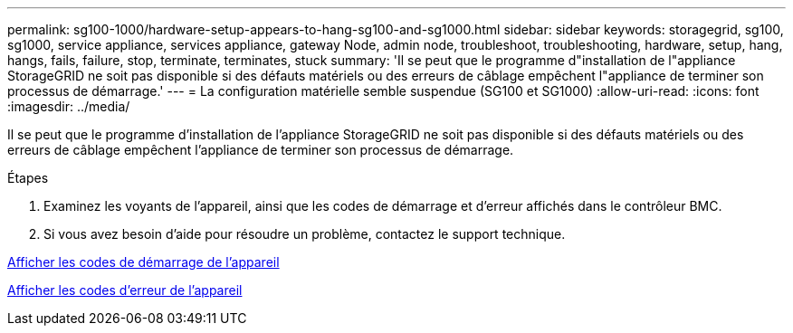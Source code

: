 ---
permalink: sg100-1000/hardware-setup-appears-to-hang-sg100-and-sg1000.html 
sidebar: sidebar 
keywords: storagegrid, sg100, sg1000, service appliance, services appliance, gateway Node, admin node, troubleshoot, troubleshooting, hardware, setup, hang, hangs, fails, failure, stop, terminate, terminates, stuck 
summary: 'Il se peut que le programme d"installation de l"appliance StorageGRID ne soit pas disponible si des défauts matériels ou des erreurs de câblage empêchent l"appliance de terminer son processus de démarrage.' 
---
= La configuration matérielle semble suspendue (SG100 et SG1000)
:allow-uri-read: 
:icons: font
:imagesdir: ../media/


[role="lead"]
Il se peut que le programme d'installation de l'appliance StorageGRID ne soit pas disponible si des défauts matériels ou des erreurs de câblage empêchent l'appliance de terminer son processus de démarrage.

.Étapes
. Examinez les voyants de l'appareil, ainsi que les codes de démarrage et d'erreur affichés dans le contrôleur BMC.
. Si vous avez besoin d'aide pour résoudre un problème, contactez le support technique.


xref:viewing-boot-up-codes-for-appliance-sg100-and-sg1000.adoc[Afficher les codes de démarrage de l'appareil]

xref:viewing-error-codes-for-sg1000-controller-sg100-and-sg1000.adoc[Afficher les codes d'erreur de l'appareil]
